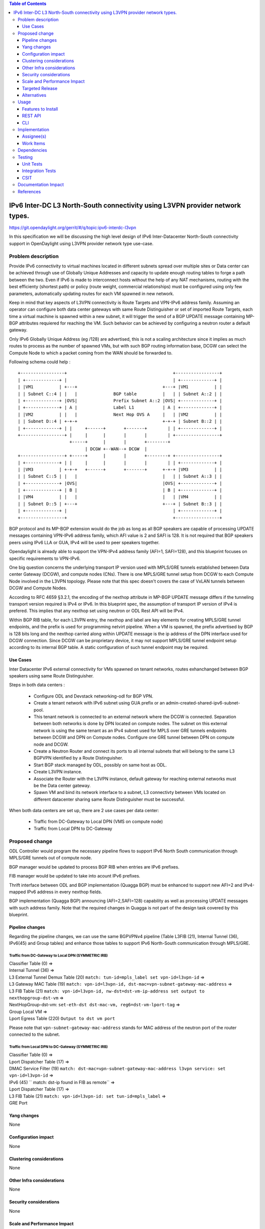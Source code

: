 .. contents:: Table of Contents
         :depth: 3

=============================================================================
IPv6 Inter-DC L3 North-South connectivity using L3VPN provider network types.
=============================================================================

https://git.opendaylight.org/gerrit/#/q/topic:ipv6-interdc-l3vpn

In this specification we will be discussing the high level design of
IPv6 Inter-Datacenter North-South connectivity support in OpenDaylight
using L3VPN provider network type use-case.

Problem description
===================

Provide IPv6 connectivity to virtual machines located in different subnets
spread over multiple sites or Data center can be achieved through use of
Globally Unique Addresses and capacity to update enough routing tables to
forge a path between the two. Even if IPv6 is made to interconnect hosts
without the help of any NAT mechanisms, routing with the best efficienty
(shortest path) or policy (route weight, commercial relationships) must
be configured using only few parameters, automatically updating routes
for each VM spawned in new network.

Keep in mind that key aspects of L3VPN connectivity is Route Targets and
VPN-IPv6 address family.
Assuming an operator can configure both data center gateways with same
Route Distinguisher or set of imported Route Targets, each time a virtual
machine is spawned within a new subnet, it will trigger the send of a BGP UPDATE
message containing MP-BGP attributes requiered for reaching  the VM.
Such behavior can be achieved by configuring a neutron router a default gateway.


Only IPv6 Globally Unique Address (eg /128) are advertised, this is not a scaling
architecture since it implies as much routes to process as the number of spawned
VMs, but with such BGP routing information base, DCGW can select the Compute Node
to which a packet coming from the WAN should be forwarded to.


Following schema could help :

::

 +-----------------+                                         +-----------------+
 | +-------------+ |                                         | +-------------+ |
 | |VM1          | +---+                                 +---+ |VM1          | |
 | | Subnet C::4 | |   |              BGP table          |   | | Subnet A::2 | |
 | +-------------+ |OVS|              Prefix Subnet A::2 |OVS| +-------------+ |
 | +-------------+ | A |              Label L1           | A | +-------------+ |
 | |VM2          | |   |              Next Hop OVS A     |   | |VM2          | |
 | | Subnet D::4 | +-+-+                                 +-+-+ | Subnet B::2 | |
 | +-------------+ | |     +------+       +-------+        | | +-------------+ |
 +-----------------+ |     |      |       |       |        | +-----------------+
                     +-----+      |       |       +--------+
                           | DCGW +--WAN--+ DCGW  |
 +-----------------+ +-----+      |       |       +--------+ +-----------------+
 | +-------------+ | |     |      |       |       |        | | +-------------+ |
 | |VM3          | +-+-+   +------+       +-------+      +-+-+ |VM3          | |
 | | Subnet C::5 | |   |                                 |   | | Subnet A::3 | |
 | +-------------+ |OVS|                                 |OVS| +-------------+ |
 | +-------------+ | B |                                 | B | +-------------+ |
 | |VM4          | |   |                                 |   | |VM4          | |
 | | Subnet D::5 | +---+                                 +---+ | Subnet B::3 | |
 | +-------------+ |                                         | +-------------+ |
 +-----------------+                                         +-----------------+

BGP protocol and its MP-BGP extension would do the job as long as all BGP
speakers are capable of processing UPDATE messages containing VPN-IPv6 address
family, which AFI value is 2 and SAFI is 128. It is not required that BGP
speakers peers using IPv6 LLA or GUA, IPv4 will be used to peer speakers
together.

Opendaylight is already able to support the VPN-IPv4 address family (AFI=1,
SAFI=128), and this blueprint focuses on specific requirements to VPN-IPv6.

One big question concerns the underlying transport IP version used with MPLS/GRE
tunnels established between Data center Gateway (DCGW), and compute nodes
(CNs). There is one MPLS/GRE tunnel setup from DCGW to each Compute Node involved
in the L3VPN topology. Please note that this spec doesn't covers the case of
VxLAN tunnels between DCGW and Compute Nodes.

According to RFC 4659 §3.2.1, the encoding of the nexthop attribute in
MP-BGP UPDATE message differs if the tunneling transport version required is
IPv4 or IPv6. In this blueprint spec, the assumption of transport IP version of
IPv4 is prefered. This implies that any nexthop set using neutron or ODL Rest
API will be IPv4.

Within BGP RIB table, for each L3VPN entry, the nexthop and label are key
elements for creating MPLS/GRE tunnel endpoints, and the prefix is used for
programming netvirt pipeline. When a VM is spawned, the prefix advertised by BGP
is 128 bits long and the nexthop carried along within UPDATE message is the ip
address of the DPN interface used for DCGW connection.
Since DCGW can be proprietary device, it may not support MPLS/GRE tunnel endpoint
setup according to its internal BGP table. A static configuration of such tunnel
endpoint may be required.

Use Cases
---------

Inter Datacenter IPv6 external connectivity for VMs spawned on tenant networks,
routes exhanchanged between BGP speakers using same Route Distinguisher.

Steps in both data centers :

  - Configure ODL and Devstack networking-odl for BGP VPN.
  - Create a tenant network with IPv6 subnet using GUA prefix or an
    admin-created-shared-ipv6-subnet-pool.
  - This tenant network is connected to an external network where the DCGW is
    connected. Separation between both networks is done by DPN located on compute
    nodes. The subnet on this external network is using the same tenant as an IPv4
    subnet used for MPLS over GRE tunnels endpoints between DCGW and DPN on
    Compute nodes. Configure one GRE tunnel between DPN on compute node and
    DCGW.
  - Create a Neutron Router and connect its ports to all internal subnets that
    will belong to the same L3 BGPVPN identified by a Route Distinguisher.
  - Start BGP stack managed by ODL, possibly on same host as ODL.
  - Create L3VPN instance.
  - Associate the Router with the L3VPN instance, default gateway for reaching
    external networks must be the Data center gateway.
  - Spawn VM and bind its network interface to a subnet, L3 connectivty between
    VMs located on different datacenter sharing same Route Distinguisher must be
    successful.

When both data centers are set up, there are 2 use cases per data center:

  - Traffic from DC-Gateway to Local DPN (VMS on compute node)
  - Traffic from Local DPN to DC-Gateway

Proposed change
===============

ODL Controller would program the necessary pipeline flows to support IPv6
North South communication through MPLS/GRE tunnels out of compute node.

BGP manager would be updated to process BGP RIB when entries are IPv6 prefixes.

FIB manager would be updated to take into acount IPv6 prefixes.

Thrift interface between ODL and BGP implementation (Quagga BGP) must be
enhanced to support new AFI=2 and IPv4-mapped IPv6 address in every nexthop
fields.

BGP implementation (Quagga BGP) announcing (AFI=2,SAFI=128) capability as well
as processing UPDATE messages with such address family. Note that the required
changes in Quagga is not part of the design task covered by this blueprint.

Pipeline changes
----------------

Regarding the pipeline changes, we can use the same BGPVPNv4 pipeline
(Table L3FIB (21), Internal Tunnel (36), IPv6(45) and Group tables) and enhance
those tables to support IPv6 North-South communication through MPLS/GRE.

Traffic from DC-Gateway to Local DPN (SYMMETRIC IRB)
~~~~~~~~~~~~~~~~~~~~~~~~~~~~~~~~~~~~~~~~~~~~~~~~~~~~

| Classifier Table (0) =>
| Internal Tunnel (36) =>
| L3 External Tunnel Demux Table (20) ``match: tun-id=mpls_label set vpn-id=l3vpn-id`` =>
| L3 Gateway MAC Table (19) ``match: vpn-id=l3vpn-id, dst-mac=vpn-subnet-gateway-mac-address`` =>
| L3 FIB Table (21) ``match: vpn-id=l3vpn-id, nw-dst=dst-vm-ip-address set output to nexthopgroup-dst-vm`` =>
| NextHopGroup-dst-vm: ``set-eth-dst dst-mac-vm, reg6=dst-vm-lport-tag`` =>
| Group Local VM =>
| Lport Egress Table (220) ``Output to dst vm port``

Please note that ``vpn-subnet-gateway-mac-address`` stands for MAC address of
the neutron port of the router connected to the subnet.

Traffic from Local DPN to DC-Gateway (SYMMETRIC IRB)
~~~~~~~~~~~~~~~~~~~~~~~~~~~~~~~~~~~~~~~~~~~~~~~~~~~~

| Classifier Table (0) =>
| Lport Dispatcher Table (17) =>
| DMAC Service Filter (19) ``match: dst-mac=vpn-subnet-gateway-mac-address l3vpn service: set vpn-id=l3vpn-id`` =>
| IPv6 (45) `` match: dst-ip found in FIB as remote`` =>
| Lport Dispatcher Table (17) =>
| L3 FIB Table (21) ``match: vpn-id=l3vpn-id: set tun-id=mpls_label`` =>
| GRE Port


Yang changes
------------
None

Configuration impact
---------------------
None

Clustering considerations
-------------------------
None

Other Infra considerations
--------------------------
None

Security considerations
-----------------------
None

Scale and Performance Impact
----------------------------
Impact on scaling inside datacenter essentially grow with the number of VM
connected to subnets associated with the L3VPN.
Since Globally Unique Address are used and there is no NAT involved in the
datapath, it implies prefixes advertised are all /128.
At the end, it means that every prefix advertised will have its entry
in BGP RIB of all ODL controllers and DCGW involved in L3VPN (ie all bgp aware
equipment will handle all prefixes advertised wihtin a Route Distinguisher).

This may imply BGP table with very high number of entries. This also implies a
high number of entries in ODL routing table and equivalent number of flows
inserted in OVS, since prefix advertised add matching ip destination in OVS
tables.

This fact also impact the scaling of the BGP speaker implementation (Quagga
BGP) with many thousands of BGPVPNv4 and BGPVPNv6 prefixes (as much as number
of spawned VMs) with best path selection algorithm on route updates, graceful
restart procedure, and multipath. 

Targeted Release
-----------------
Carbon

Alternatives
------------
None

Usage
=====

* Configure MPLS/GRE tunnel endpoint on DCGW connected to public-net network

* Configure neutron networking-odl plugin

* Configure BGP speaker in charge of retrieving prefixes for/from data center
  gateway in ODL through the set of vpnservice.bgpspeaker.host.name in
  etc/custom.properties. No REST API can configure that parameter.
  Use config/ebgp:bgp REST api to start BGP stack and configure VRF, address
  family and neighboring

::

 POST config/ebgp:bgp
 {
     "ebgp:as-id": {
           "ebgp:stalepath-time": "360",
           "ebgp:router-id": "<ip-bgp-stack>",
           "ebgp:announce-fbit": "true",
           "ebgp:local-as": "<as>"
     },
     "ebgp:vrfs": [
      {
        "ebgp:export-rts": [
          "<export-rts>"
        ],
        "ebgp:rd": "<RD>",
        "ebgp:import-rts": [
          "<import-rts>"
        ]
      }
    ],
    "ebgp:neighbors": [
      {
        "ebgp:remote-as": "<as>",
        "ebgp:address-families": [
          {
            "ebgp:afi": "2",
            "ebgp:peer-ip": "<neighbor-ip-address>",
            "ebgp:safi": "128"
          }
        ],
        "ebgp:address": "<neighbor-ip-address>"
      }
    ],
 }

* Configure BGP speaker on DCGW to exchange prefixes with ODL BGP stack. Since
  DCGW should be a vendor solution, the configuration of such equipment is out of
  the scope of this specification.


* Create an internal tenant network with an IPv6 (or dual-stack) subnet and
  connect ports.

::

 neutron net-create private-net
 neutron subnet-create private-net 2001:db8:0:2::/64 --name ipv6-int-subnet
 --ip-version 6 --ipv6-ra-mode slaac --ipv6-address-mode slaac
 neutron port-create private-net --name port1_private1

* Create a router and associate the external and internal subnets.

::

 neutron router-create router1
 neutron router-interface-add router1 ipv6-int-subnet

* Use neutronvpn:createL3VPN REST api to create L3VPN

::

 POST /restconf/operations/neutronvpn:createL3VPN
 
 {
    "input": {
       "l3vpn":[
          {
             "id":"vpnid_uuid",
             "name":"vpn1",
             "route-distinguisher": [100:1],
             "export-RT": [100:1],
             "import-RT": [100:1],
             "tenant-id":"tenant_uuid"
          }
       ]
    }
 }

* Associate L3VPN To Routers

::

 POST /restconf/operations/neutronvpn:associateRouter
 
 {
   "input":{
      "vpn-id":"vpnid_uuid",
      "router-id":[ "router_uuid" ]
    }
 }

* Spawn a VM in the tenant network

::

 nova boot --image <image-id> --flavor <flavor-id> --nic net-id=<private-net> VM1

* Dump ODL BGP FIB

::

 GET /restconf/config/odl-fib:fibEntries
 
 {
   "fibEntries": {
     "vrfTables": [
       {
         "routeDistinguisher": <rd-uuid>
       },
       {
         "routeDistinguisher": <rd>,
         "vrfEntry": [
           {
             "destPrefix": <IPv6_VM1/128>,
             "label": <label>,
             "nextHopAddressList": [
               <DPN_IPv4>
             ],
             "origin": "l"
           },
         ]
       }
     ]
   }
 }


Features to Install
-------------------
odl-netvirt-openstack

REST API
--------

CLI
---


Implementation
==============

Assignee(s)
-----------
Primary assignee:
  Julien Courtat <julien.courtat@6wind.com>

Other contributors:
  TBD

Work Items
----------

* Implement necessary APIs to allocate a transport over IPv6 requirement
  configuration for a given Route Target as the primary key.
* Support of BGPVPNv6 prefixes within MD-SAL. Enhance RIB-manager to support
  routes learned from other bgp speakers, [un]set static routes.
* BGP speaker implementation, Quagga BGP, to support BGPVPN6 prefixes exchanges
  with other BGP speakers (interoperability), and thrift interface updates.
* Program necessary pipeline flows to support IPv6 to MPLS/GRE (IPv4) communication.

Dependencies
============
None

Testing
=======

Unit Tests
----------
Unit tests provided for the BGPVPNv4 versions will be enhanced to also support
BGPVPNv6. No additional unit tests will be proposed.

Integration Tests
-----------------
TBD

CSIT
----
CSIT provided for the BGPVPNv4 versions will be enhanced to also support
BGPVPNv6. No additional CSIT will be proposed.


Documentation Impact
====================
Necessary documentation would be added on how to use this feature.

References
==========
[1] `OpenDaylight Documentation Guide <http://docs.opendaylight.org/en/latest/documentation.html>`__

[2] https://specs.openstack.org/openstack/nova-specs/specs/kilo/template.html

[3] http://docs.openstack.org/developer/networking-bgpvpn/overview.html

[4] `IPv6 Distributed Router for Flat/VLAN based Provider Networks.
<https://git.opendaylight.org/gerrit/#/q/topic:ipv6-distributed-router>`_

[5] `BGP-MPLS IP Virtual Private Network (VPN) Extension for IPv6 VPN
<https://tools.ietf.org/html/rfc4659>`_

.. note::

  This template was derived from [2], and has been modified to support our project.

  This work is licensed under a Creative Commons Attribution 3.0 Unported License.
  http://creativecommons.org/licenses/by/3.0/legalcode
